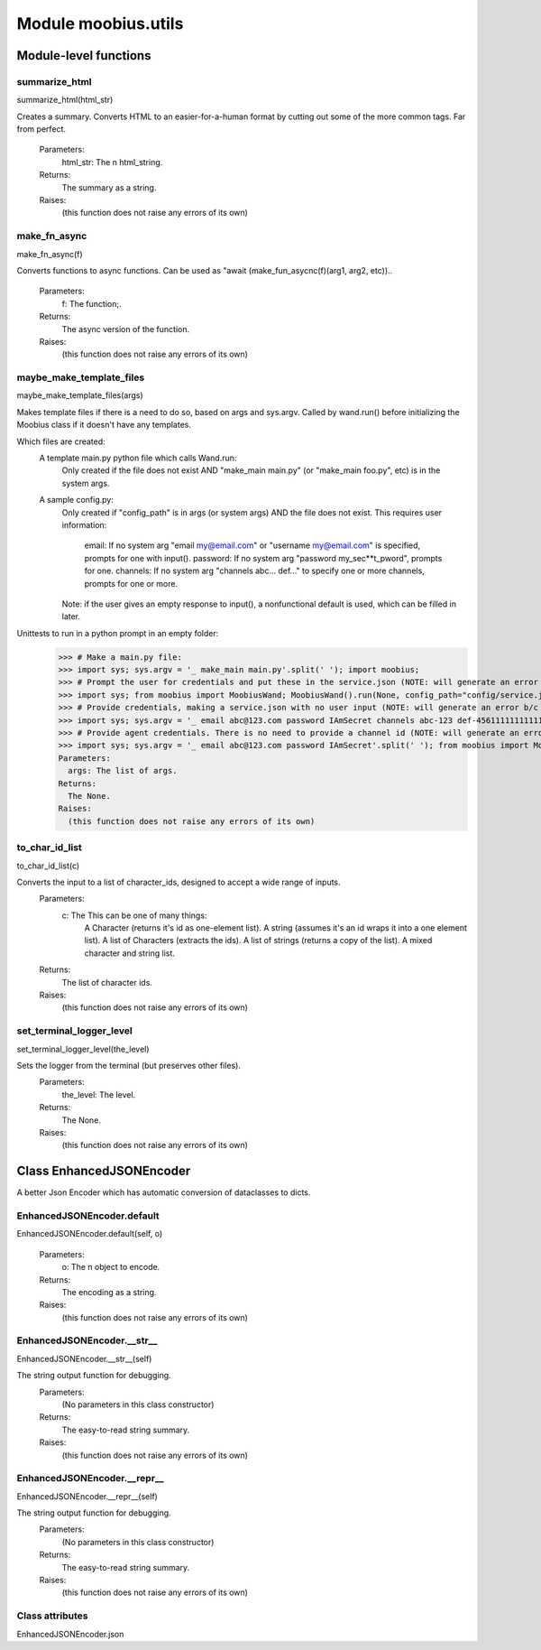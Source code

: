 .. _moobius_utils:

###################################################################################
Module moobius.utils
###################################################################################

******************************
Module-level functions
******************************

.. _moobius.utils.summarize_html:

summarize_html
---------------------------------------------------------------------------------------------------------------------
summarize_html(html_str)


Creates a summary.
Converts HTML to an easier-for-a-human format by cutting out some of the more common tags. Far from perfect.
  Parameters:
    html_str: The n html_string.
  Returns:
    The summary as a string.
  Raises:
    (this function does not raise any errors of its own)


.. _moobius.utils.make_fn_async:

make_fn_async
---------------------------------------------------------------------------------------------------------------------
make_fn_async(f)


Converts functions to async functions.
Can be used as "await (make_fun_asycnc(f)(arg1, arg2, etc))..
  Parameters:
    f: The function;.
  Returns:
    The  async version of the function.
  Raises:
    (this function does not raise any errors of its own)


.. _moobius.utils.maybe_make_template_files:

maybe_make_template_files
---------------------------------------------------------------------------------------------------------------------
maybe_make_template_files(args)


Makes template files if there is a need to do so, based on args and sys.argv.
Called by wand.run() before initializing the Moobius class if it doesn't have any templates.

Which files are created:
  A template main.py python file which calls Wand.run:
    Only created if the file does not exist AND "make_main main.py" (or "make_main foo.py", etc) is in the system args.
  A sample config.py:
    Only created if "config_path" is in args (or system args) AND the file does not exist.
    This requires user information:
      email: If no system arg "email my@email.com" or "username my@email.com" is specified, prompts for one with input().
      password: If no system arg "password my_sec**t_pword", prompts for one.
      channels: If no system arg "channels abc... def..." to specify one or more channels, prompts for one or more.
    Note: if the user gives an empty response to input(), a nonfunctional default is used, which can be filled in later.

Unittests to run in a python prompt in an empty folder:
  >>> # Make a main.py file:
  >>> import sys; sys.argv = '_ make_main main.py'.split(' '); import moobius;
  >>> # Prompt the user for credentials and put these in the service.json (NOTE: will generate an error b/c None class):
  >>> import sys; from moobius import MoobiusWand; MoobiusWand().run(None, config_path="config/service.json")
  >>> # Provide credentials, making a service.json with no user input (NOTE: will generate an error b/c None class):
  >>> import sys; sys.argv = '_ email abc@123.com password IAmSecret channels abc-123 def-4561111111111111111111'.split(' '); from moobius import MoobiusWand; MoobiusWand().run(0, config_path="config/service.json")
  >>> # Provide agent credentials. There is no need to provide a channel id (NOTE: will generate an error b/c None class).
  >>> import sys; sys.argv = '_ email abc@123.com password IAmSecret'.split(' '); from moobius import MoobiusWand; MoobiusWand().run(0, config_path="config/agent.json", is_agent=True).
  Parameters:
    args: The list of args.
  Returns:
    The None.
  Raises:
    (this function does not raise any errors of its own)


.. _moobius.utils.to_char_id_list:

to_char_id_list
---------------------------------------------------------------------------------------------------------------------
to_char_id_list(c)


Converts the input to a list of character_ids, designed to accept a wide range of inputs.
  Parameters:
    c: The This can be one of many things:
        A Character (returns it's id as one-element list).
        A string (assumes it's an id wraps it into a one element list).
        A list of Characters (extracts the ids).
        A list of strings (returns a copy of the list).
        A mixed character and string list.
  Returns:
    The list of character ids.
  Raises:
    (this function does not raise any errors of its own)


.. _moobius.utils.set_terminal_logger_level:

set_terminal_logger_level
---------------------------------------------------------------------------------------------------------------------
set_terminal_logger_level(the_level)


Sets the logger from the terminal (but preserves other files).
  Parameters:
    the_level: The level.
  Returns:
    The None.
  Raises:
    (this function does not raise any errors of its own)


************************************
Class EnhancedJSONEncoder
************************************

A better Json Encoder which has automatic conversion of dataclasses to dicts.

.. _moobius.utils.EnhancedJSONEncoder.default:

EnhancedJSONEncoder.default
---------------------------------------------------------------------------------------------------------------------
EnhancedJSONEncoder.default(self, o)



  Parameters:
    o: The n object to encode.
  Returns:
    The encoding as a string.
  Raises:
    (this function does not raise any errors of its own)


.. _moobius.utils.EnhancedJSONEncoder.__str__:

EnhancedJSONEncoder.__str__
---------------------------------------------------------------------------------------------------------------------
EnhancedJSONEncoder.__str__(self)


The string output function for debugging.
  Parameters:
    (No parameters in this class constructor)
  Returns:
    The  easy-to-read string summary.
  Raises:
    (this function does not raise any errors of its own)


.. _moobius.utils.EnhancedJSONEncoder.__repr__:

EnhancedJSONEncoder.__repr__
---------------------------------------------------------------------------------------------------------------------
EnhancedJSONEncoder.__repr__(self)


The string output function for debugging.
  Parameters:
    (No parameters in this class constructor)
  Returns:
    The  easy-to-read string summary.
  Raises:
    (this function does not raise any errors of its own)


Class attributes
--------------------

EnhancedJSONEncoder.json
